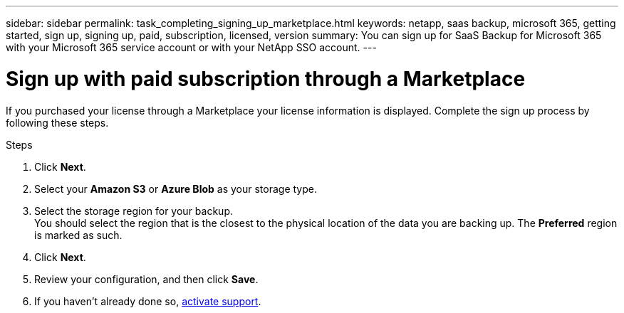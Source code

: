 ---
sidebar: sidebar
permalink: task_completing_signing_up_marketplace.html
keywords: netapp, saas backup, microsoft 365, getting started, sign up, signing up, paid, subscription, licensed, version
summary: You can sign up for SaaS Backup for Microsoft 365 with your Microsoft 365 service account or with your NetApp SSO account.
---

= Sign up with paid subscription through a Marketplace
:hardbreaks:
:nofooter:
:icons: font
:linkattrs:
:imagesdir: ./media/

[.lead]
If you purchased your license through a Marketplace your license information is displayed.  Complete the sign up process by following these steps.

.Steps

. Click *Next*.
. Select your *Amazon S3* or *Azure Blob* as your storage type.
. Select the storage region for your backup.
 You should select the region that is the closest to the physical location of the data you are backing up. The *Preferred* region is  marked as such.
. Click *Next*.
. Review your configuration, and then click *Save*.
. If you haven't already done so, link:task_activate_support.html[activate support].
